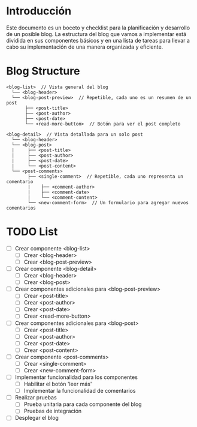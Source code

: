* Introducción
  Este documento es un boceto y checklist para la planificación y desarrollo de un posible blog. La estructura del blog que vamos a implementar está dividida en sus componentes básicos y en una lista de tareas para llevar a cabo su implementación de una manera organizada y eficiente.

* Blog Structure
  #+BEGIN_SRC
  <blog-list>  // Vista general del blog
    └── <blog-header>
    └── <blog-post-preview>  // Repetible, cada uno es un resumen de un post
         ├── <post-title>
         ├── <post-author>
         ├── <post-date>
         └── <read-more-button>  // Botón para ver el post completo

  <blog-detail>  // Vista detallada para un solo post
    └── <blog-header>
    └── <blog-post>
    |     ├── <post-title>
    |     ├── <post-author>
    |     ├── <post-date>
    |     └── <post-content>
    └── <post-comments>
          ├── <single-comment>  // Repetible, cada uno representa un comentario
          |    ├── <comment-author>
          |    ├── <comment-date>
          |    └── <comment-content>
          └── <new-comment-form>  // Un formulario para agregar nuevos comentarios
  #+END_SRC

* TODO List

  - [ ] Crear componente <blog-list>
    - [ ] Crear <blog-header>
    - [ ] Crear <blog-post-preview>

  - [ ] Crear componente <blog-detail>
    - [ ] Crear <blog-header>
    - [ ] Crear <blog-post>

  - [ ] Crear componentes adicionales para <blog-post-preview>
    - [ ] Crear <post-title>
    - [ ] Crear <post-author>
    - [ ] Crear <post-date>
    - [ ] Crear <read-more-button>

  - [ ] Crear componentes adicionales para <blog-post>
    - [ ] Crear <post-title>
    - [ ] Crear <post-author>
    - [ ] Crear <post-date>
    - [ ] Crear <post-content>

  - [ ] Crear componente <post-comments>
    - [ ] Crear <single-comment>
    - [ ] Crear <new-comment-form>

  - [ ] Implementar funcionalidad para los componentes
    - [ ] Habilitar el botón 'leer más'
    - [ ] Implementar la funcionalidad de comentarios

  - [ ] Realizar pruebas
    - [ ] Prueba unitaria para cada componente del blog
    - [ ] Pruebas de integración

  - [ ] Desplegar el blog